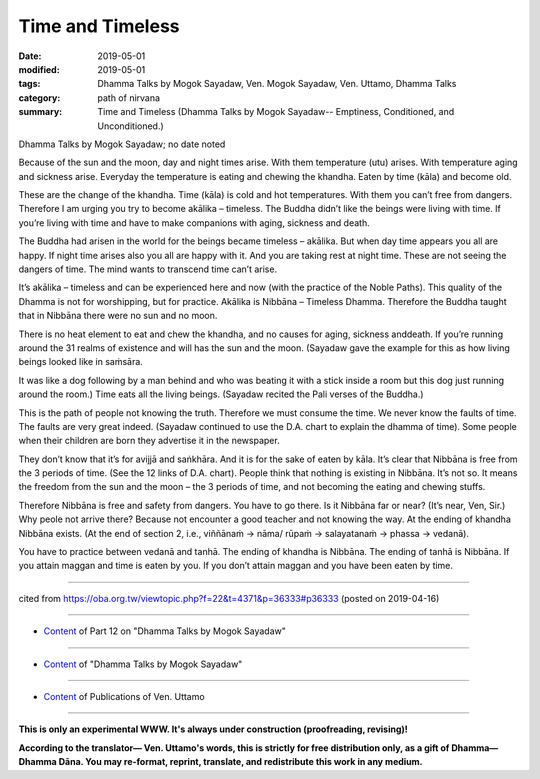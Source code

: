 ==========================================
Time and Timeless
==========================================

:date: 2019-05-01
:modified: 2019-05-01
:tags: Dhamma Talks by Mogok Sayadaw, Ven. Mogok Sayadaw, Ven. Uttamo, Dhamma Talks
:category: path of nirvana
:summary: Time and Timeless (Dhamma Talks by Mogok Sayadaw-- Emptiness, Conditioned, and Unconditioned.)

Dhamma Talks by Mogok Sayadaw; no date noted

Because of the sun and the moon, day and night times arise. With them temperature (utu) arises. With temperature aging and sickness arise. Everyday the temperature is eating and chewing the khandha. Eaten by time (kāla) and become old. 

These are the change of the khandha. Time (kāla) is cold and hot temperatures. With them you can’t free from dangers. Therefore I am urging you try to become akālika – timeless. The Buddha didn’t like the beings were living with time. If you’re living with time and have to make companions with aging, sickness and death. 

The Buddha had arisen in the world for the beings became timeless – akālika. But when day time appears you all are happy. If night time arises also you all are happy with it. And you are taking rest at night time. These are not seeing the dangers of time. The mind wants to transcend time can’t arise. 

It’s akālika – timeless and can be experienced here and now (with the practice of the Noble Paths). This quality of the Dhamma is not for worshipping, but for practice. Akālika is Nibbāna – Timeless Dhamma. Therefore the Buddha taught that in Nibbāna there were no sun and no moon. 

There is no heat element to eat and chew the khandha, and no causes for aging, sickness anddeath. If you’re running around the 31 realms of existence and will has the sun and the moon. (Sayadaw gave the example for this as how living beings looked like in saṁsāra. 

It was like a dog following by a man behind and who was beating it with a stick inside a room but this dog just running around the room.) Time eats all the living beings. (Sayadaw recited the Pali verses of the Buddha.)

This is the path of people not knowing the truth. Therefore we must consume the time. We never know the faults of time. The faults are very great indeed. (Sayadaw continued to use the D.A. chart to explain the dhamma of time). Some people when their children are born they advertise it in the newspaper. 

They don’t know that it’s for avijjā and saṅkhāra. And it is for the sake of eaten by kāla. It’s clear that Nibbāna is free from the 3 periods of time. (See the 12 links of D.A. chart). People think that nothing is existing in Nibbāna. It’s not so. It means the freedom from the sun and the moon – the 3 periods of time, and not becoming the eating and chewing stuffs. 

Therefore Nibbāna is free and safety from dangers. You have to go there. Is it Nibbāna far or near? (It’s near, Ven, Sir.) Why peole not arrive there? Because not encounter a good teacher and not knowing the way. At the ending of khandha Nibbāna exists. (At the end of section 2, i.e., viññānaṁ → nāma/ rūpaṁ → salayatanaṁ → phassa → vedanā). 

You have to practice between vedanā and tanhā. The ending of khandha is Nibbāna. The ending of tanhā is Nibbāna. If you attain maggan and time is eaten by you. If you don’t attain maggan and you have been eaten by time.

------

cited from https://oba.org.tw/viewtopic.php?f=22&t=4371&p=36333#p36333 (posted on 2019-04-16)

------

- `Content <{filename}pt12-content-of-part12%zh.rst>`__ of Part 12 on "Dhamma Talks by Mogok Sayadaw"

------

- `Content <{filename}content-of-dhamma-talks-by-mogok-sayadaw%zh.rst>`__ of "Dhamma Talks by Mogok Sayadaw"

------

- `Content <{filename}../publication-of-ven-uttamo%zh.rst>`__ of Publications of Ven. Uttamo

------

**This is only an experimental WWW. It's always under construction (proofreading, revising)!**

**According to the translator— Ven. Uttamo's words, this is strictly for free distribution only, as a gift of Dhamma—Dhamma Dāna. You may re-format, reprint, translate, and redistribute this work in any medium.**

..
  2019-05-01  create rst; post on 
